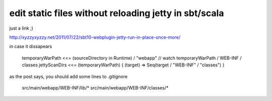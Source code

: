 edit static files without reloading jetty in sbt/scala
======================================================

just a link ;)

http://xyzzyxyzzy.net/2011/07/22/sbt10-webplugin-jetty-run-in-place-once-more/

in case it dissapears

        temporaryWarPath <<= (sourceDirectory in Runtime) / "webapp"
        // watch temporaryWarPath / WEB-INF / classes
        jettyScanDirs <<= (temporaryWarPath) { (target) => Seq(target / "WEB-INF" / "classes") }

as the post says, you should add some lines to .gitignore

        src/main/webapp/WEB-INF/lib/*
        src/main/webapp/WEB-INF/classes/*
